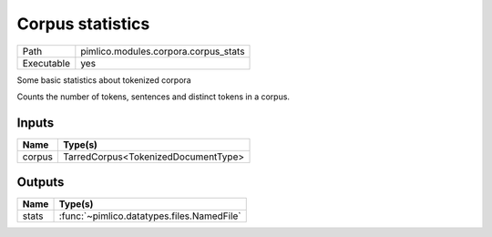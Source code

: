 Corpus statistics
~~~~~~~~~~~~~~~~~

.. py:module:: pimlico.modules.corpora.corpus_stats

+------------+--------------------------------------+
| Path       | pimlico.modules.corpora.corpus_stats |
+------------+--------------------------------------+
| Executable | yes                                  |
+------------+--------------------------------------+

Some basic statistics about tokenized corpora

Counts the number of tokens, sentences and distinct tokens in a corpus.


Inputs
======

+--------+-------------------------------------+
| Name   | Type(s)                             |
+========+=====================================+
| corpus | TarredCorpus<TokenizedDocumentType> |
+--------+-------------------------------------+

Outputs
=======

+-------+--------------------------------------------+
| Name  | Type(s)                                    |
+=======+============================================+
| stats | :func:`~pimlico.datatypes.files.NamedFile` |
+-------+--------------------------------------------+


